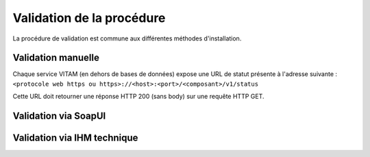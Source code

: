 Validation de la procédure
##########################

La procédure de validation est commune aux différentes méthodes d'installation.

Validation manuelle
===================

Chaque service VITAM (en dehors de bases de données) expose une URL de statut présente à l'adresse suivante : ``<protocole web https ou https>://<host>:<port>/<composant>/v1/status``

Cette URL doit retourner une réponse HTTP 200 (sans body) sur une requête HTTP GET.

Validation via SoapUI
=====================

.. TODO:: penser à ajouter la partie liée à SoapUI. Définition du formalisme.

Validation via IHM technique
============================

.. TODO:: pour le moment, cette IHM n'existe pas. Penser aux copies écran quand...